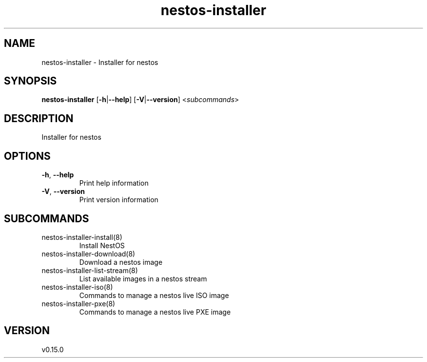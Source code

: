 .ie \n(.g .ds Aq \(aq
.el .ds Aq '
.TH nestos-installer 8  "nestos-installer 0.15.0" 
.SH NAME
nestos\-installer \- Installer for nestos
.SH SYNOPSIS
\fBnestos\-installer\fR [\fB\-h\fR|\fB\-\-help\fR] [\fB\-V\fR|\fB\-\-version\fR] <\fIsubcommands\fR>
.SH DESCRIPTION
Installer for nestos
.SH OPTIONS
.TP
\fB\-h\fR, \fB\-\-help\fR
Print help information
.TP
\fB\-V\fR, \fB\-\-version\fR
Print version information
.SH SUBCOMMANDS
.TP
nestos\-installer\-install(8)
Install NestOS
.TP
nestos\-installer\-download(8)
Download a nestos image
.TP
nestos\-installer\-list\-stream(8)
List available images in a nestos stream
.TP
nestos\-installer\-iso(8)
Commands to manage a nestos live ISO image
.TP
nestos\-installer\-pxe(8)
Commands to manage a nestos live PXE image
.SH VERSION
v0.15.0
